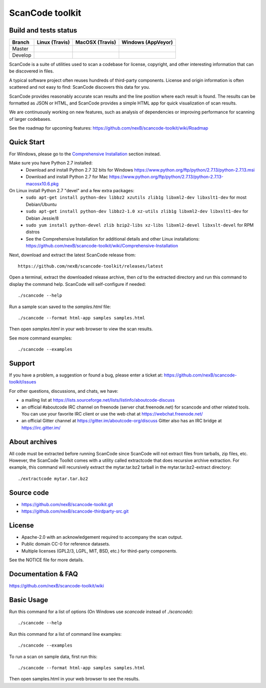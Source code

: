 ===============================
ScanCode toolkit
===============================


Build and tests status
======================

+-------+-----------------------------------------------------------------------------+-----------------------------------------------------------------------------+-----------------------------------------------------------------------------------------------+
|Branch |                         **Linux (Travis)**                                  |                         **MacOSX (Travis)**                                 |                         **Windows (AppVeyor)**                                                |
+=======+=============================================================================+=============================================================================+===============================================================================================+
|       |.. image:: https://api.travis-ci.org/nexB/scancode-toolkit.png?branch=master |.. image:: https://api.travis-ci.org/nexB/scancode-toolkit.png?branch=master |.. image:: https://ci.appveyor.com/api/projects/status/4webymu0l2ip8utr/branch/master?png=true |
|Master |   :target: https://travis-ci.org/nexB/scancode-toolkit                      |   :target: https://travis-ci.org/nexB/scancode-toolkit                      |   :target: https://ci.appveyor.com/project/nexB/scancode-toolkit                              |
|       |   :alt: Linux Master branch tests status                                    |   :alt: MacOSX Master branch tests status                                   |   :alt: Windows Master branch tests status                                                    |
+-------+-----------------------------------------------------------------------------+-----------------------------------------------------------------------------+-----------------------------------------------------------------------------------------------+
|       |.. image:: https://api.travis-ci.org/nexB/scancode-toolkit.png?branch=develop|.. image:: https://api.travis-ci.org/nexB/scancode-toolkit.png?branch=develop|.. image:: https://ci.appveyor.com/api/projects/status/4webymu0l2ip8utr/branch/develop?png=true|
|Develop|   :target: https://travis-ci.org/nexB/scancode-toolkit                      |   :target: https://travis-ci.org/nexB/scancode-toolkit                      |   :target: https://ci.appveyor.com/project/nexB/scancode-toolkit                              |
|       |   :alt: Linux Develop branch tests status                                   |   :alt: MacOSX Develop branch tests status                                  |   :alt: Windows Develop branch tests status                                                   |
+-------+-----------------------------------------------------------------------------+-----------------------------------------------------------------------------+-----------------------------------------------------------------------------------------------+



ScanCode is a suite of utilities used to scan a codebase for license, copyright,
and other interesting information that can be discovered in files.

A typical software project often reuses hundreds of third-party components. 
License and origin information is often scattered and not easy to find:
ScanCode discovers this data for you.

ScanCode provides reasonably accurate scan results and the line position where
each result is found. The results can be formatted as JSON or HTML, and ScanCode
provides a simple HTML app for quick visualization of scan results.

We are continuously working on new features, such as analysis of dependencies or
improving  performance for scanning of larger codebases.

See the roadmap for upcoming features:
https://github.com/nexB/scancode-toolkit/wiki/Roadmap

.. image:: samples/screenshot.png


Quick Start
===========

For Windows, please go to the `Comprehensive Installation <https://github.com/nexB/scancode-toolkit/wiki/Comprehensive-Installation>`_ section instead.

Make sure you have Python 2.7 installed:
 * Download and install Python 2.7 32 bits for Windows https://www.python.org/ftp/python/2.7.13/python-2.7.13.msi
 * Download and install Python 2.7 for Mac https://www.python.org/ftp/python/2.7.13/python-2.7.13-macosx10.6.pkg

On Linux install Python 2.7 "devel" and a few extra packages:
 * ``sudo apt-get install python-dev libbz2 xzutils zlib1g libxml2-dev libxslt1-dev`` for most Debian/Ubuntu
 * ``sudo apt-get install python-dev libbz2-1.0 xz-utils zlib1g libxml2-dev libxslt1-dev`` for Debian Jessie/8
 * ``sudo yum install python-devel zlib bzip2-libs xz-libs libxml2-devel libxslt-devel`` for RPM distros
 * See the Comprehensive Installation for additional details and other Linux installations: https://github.com/nexB/scancode-toolkit/wiki/Comprehensive-Installation

Next, download and extract the latest ScanCode release from::

    https://github.com/nexB/scancode-toolkit/releases/latest

Open a terminal, extract the downloaded release archive, then `cd` to the extracted
directory and run this command to display the command help. ScanCode will
self-configure if needed::

    ./scancode --help

Run a sample scan saved to the `samples.html` file::

    ./scancode --format html-app samples samples.html

Then open `samples.html` in your web browser to view the scan results. 

See more command examples::

    ./scancode --examples


Support
=======

If you have a problem, a suggestion or found a bug, please enter a ticket at:
https://github.com/nexB/scancode-toolkit/issues

For other questions, discussions, and chats, we have:

- a mailing list at https://lists.sourceforge.net/lists/listinfo/aboutcode-discuss

- an official #aboutcode IRC channel on freenode 
  (server chat.freenode.net) for scancode and other related tools. 
  You can use your favorite IRC client or use the web chat at 
  https://webchat.freenode.net/

- an official Gitter channel at https://gitter.im/aboutcode-org/discuss
  Gitter also has an IRC bridge at https://irc.gitter.im/


About archives
==============
All code must be extracted before running ScanCode since ScanCode will not extract files from tarballs, zip files, etc. However, the ScanCode Toolkit comes with a utility called extractcode that does recursive archive extraction.
For example, this command will recursively extract the mytar.tar.bz2 tarball in the mytar.tar.bz2-extract directory::
    ./extractcode mytar.tar.bz2


Source code
===========

* https://github.com/nexB/scancode-toolkit.git
* https://github.com/nexB/scancode-thirdparty-src.git


License
=======

* Apache-2.0 with an acknowledgement required to accompany the scan output.
* Public domain CC-0 for reference datasets.
* Multiple licenses (GPL2/3, LGPL, MIT, BSD, etc.) for third-party components. 

See the NOTICE file for more details.


Documentation & FAQ
===================

https://github.com/nexB/scancode-toolkit/wiki


Basic Usage
===========

Run this command for a list of options (On Windows use `scancode` instead of `./scancode`)::

    ./scancode --help

Run this command for a list of command line examples::

    ./scancode --examples

To run a scan on sample data, first run this::

    ./scancode --format html-app samples samples.html

Then open samples.html in your web browser to see the results.
